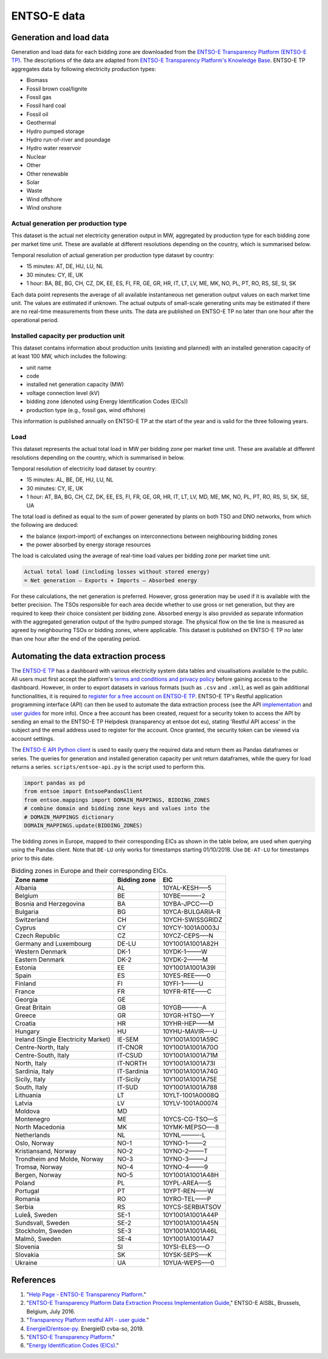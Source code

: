ENTSO-E data
============

Generation and load data
------------------------

Generation and load data for each bidding zone are downloaded from the `ENTSO-E Transparency Platform (ENTSO-E TP) <https://transparency.entsoe.eu/>`__. The descriptions of the data are adapted from `ENTSO-E Transparency Platform's Knowledge Base <https://transparency.entsoe.eu/content/static_content/Static%20content/knowledge%20base/knowledge%20base.html>`__. ENTSO-E TP aggregates data by following electricity production types:

- Biomass
- Fossil brown coal/lignite
- Fossil gas
- Fossil hard coal
- Fossil oil
- Geothermal
- Hydro pumped storage
- Hydro run-of-river and poundage
- Hydro water reservoir
- Nuclear
- Other
- Other renewable
- Solar
- Waste
- Wind offshore
- Wind onshore

Actual generation per production type
~~~~~~~~~~~~~~~~~~~~~~~~~~~~~~~~~~~~~

This dataset is the actual net electricity generation output in MW, aggregated by production type for each bidding zone per market time unit. These are available at different resolutions depending on the country, which is summarised below.

Temporal resolution of actual generation per production type dataset by country:

- 15 minutes: AT, DE, HU, LU, NL
- 30 minutes: CY, IE, UK
- 1 hour: BA, BE, BG, CH, CZ, DK, EE, ES, FI, FR, GE, GR, HR, IT, LT, LV, ME, MK, NO, PL, PT, RO, RS, SE, SI, SK

Each data point represents the average of all available instantaneous net generation output values on each market time unit. The values are estimated if unknown. The actual outputs of small-scale generating units may be estimated if there are no real-time measurements from these units. The data are published on ENTSO-E TP no later than one hour after the operational period.

Installed capacity per production unit
~~~~~~~~~~~~~~~~~~~~~~~~~~~~~~~~~~~~~~

This dataset contains information about production units (existing and planned) with an installed generation capacity of at least 100 MW, which includes the following:

- unit name
- code
- installed net generation capacity (MW)
- voltage connection level (kV)
- bidding zone (denoted using Energy Identification Codes (EICs))
- production type (e.g., fossil gas, wind offshore)

This information is published annually on ENTSO-E TP at the start of the year and is valid for the three following years.

Load
~~~~

This dataset represents the actual total load in MW per bidding zone per market time unit. These are available at different resolutions depending on the country, which is summarised in below.

Temporal resolution of electricity load dataset by country:

- 15 minutes: AL, BE, DE, HU, LU, NL
- 30 minutes: CY, IE, UK
- 1 hour: AT, BA, BG, CH, CZ, DK, EE, ES, FI, FR, GE, GR, HR, IT, LT, LV, MD, ME, MK, NO, PL, PT, RO, RS, SI, SK, SE, UA

The total load is defined as equal to the sum of power generated by plants on both TSO and DNO networks, from which the following are deduced:

- the balance (export-import) of exchanges on interconnections between neighbouring bidding zones
- the power absorbed by energy storage resources

The load is calculated using the average of real-time load values per bidding zone per market time unit.

.. code:: md

    Actual total load (including losses without stored energy)
    = Net generation – Exports + Imports – Absorbed energy

For these calculations, the net generation is preferred. However, gross generation may be used if it is available with the better precision. The TSOs responsible for each area decide whether to use gross or net generation, but they are required to keep their choice consistent per bidding zone. Absorbed energy is also provided as separate information with the aggregated generation output of the hydro pumped storage. The physical flow on the tie line is measured as agreed by neighbouring TSOs or bidding zones, where applicable. This dataset is published on ENTSO-E TP no later than one hour after the end of the operating period.

Automating the data extraction process
--------------------------------------

The `ENTSO-E TP <https://transparency.entsoe.eu/dashboard/show>`__ has a dashboard with various electricity system data tables and visualisations available to the public. All users must first accept the platform's `terms and conditions and privacy policy <https://transparency.entsoe.eu/content/static_content/Static%20content/terms%20and%20conditions/terms%20and%20conditions.html>`__ before gaining access to the dashboard. However, in order to export datasets in various formats (such as ``.csv`` and ``.xml``), as well as gain additional functionalities, it is required to `register for a free account on ENTSO-E TP <https://transparency.entsoe.eu/usrm/user/createPublicUser>`__. ENTSO-E TP's Restful application programming interface (API) can then be used to automate the data extraction process (see the API `implementation <https://transparency.entsoe.eu/content/static_content/download?path=/Static%20content/web%20api/RestfulAPI_IG.pdf>`__ and `user guides <https://transparency.entsoe.eu/content/static_content/Static%20content/web%20api/Guide.html>`__ for more info). Once a free account has been created, request for a security token to access the API by sending an email to the ENTSO-E TP Helpdesk (transparency at entsoe dot eu), stating 'Restful API access' in the subject and the email address used to register for the account. Once granted, the security token can be viewed via account settings.

The `ENTSO-E API Python client <https://github.com/EnergieID/entsoe-py>`__ is used to easily query the required data and return them as Pandas dataframes or series. The queries for generation and installed generation capacity per unit return dataframes, while the query for load returns a series.
``scripts/entsoe-api.py`` is the script used to perform this.

.. code:: py

    import pandas as pd
    from entsoe import EntsoePandasClient
    from entsoe.mappings import DOMAIN_MAPPINGS, BIDDING_ZONES
    # combine domain and bidding zone keys and values into the
    # DOMAIN_MAPPINGS dictionary
    DOMAIN_MAPPINGS.update(BIDDING_ZONES)

The bidding zones in Europe, mapped to their corresponding EICs as shown in the table below, are used when querying using the Pandas client. Note that ``DE-LU`` only works for timestamps starting 01/10/2018. Use ``DE-AT-LU`` for timestamps prior to this date.

.. table:: Bidding zones in Europe and their corresponding EICs.

    =================================== ================ ================
    **Zone name**                       **Bidding zone** **EIC**
    =================================== ================ ================
    Albania                             AL               10YAL-KESH—–5
    Belgium                             BE               10YBE———-2
    Bosnia and Herzegovina              BA               10YBA-JPCC—–D
    Bulgaria                            BG               10YCA-BULGARIA-R
    Switzerland                         CH               10YCH-SWISSGRIDZ
    Cyprus                              CY               10YCY-1001A0003J
    Czech Republic                      CZ               10YCZ-CEPS—–N
    Germany and Luxembourg              DE-LU            10Y1001A1001A82H
    Western Denmark                     DK-1             10YDK-1——–W
    Eastern Denmark                     DK-2             10YDK-2——–M
    Estonia                             EE               10Y1001A1001A39I
    Spain                               ES               10YES-REE——0
    Finland                             FI               10YFI-1——–U
    France                              FR               10YFR-RTE——C
    Georgia                             GE              
    Great Britain                       GB               10YGB———-A
    Greece                              GR               10YGR-HTSO—–Y
    Croatia                             HR               10YHR-HEP——M
    Hungary                             HU               10YHU-MAVIR—-U
    Ireland (Single Electricity Market) IE-SEM           10Y1001A1001A59C
    Centre-North, Italy                 IT-CNOR          10Y1001A1001A70O
    Centre-South, Italy                 IT-CSUD          10Y1001A1001A71M
    North, Italy                        IT-NORTH         10Y1001A1001A73I
    Sardinia, Italy                     IT-Sardinia      10Y1001A1001A74G
    Sicily, Italy                       IT-Sicily        10Y1001A1001A75E
    South, Italy                        IT-SUD           10Y1001A1001A788
    Lithuania                           LT               10YLT-1001A0008Q
    Latvia                              LV               10YLV-1001A00074
    Moldova                             MD              
    Montenegro                          ME               10YCS-CG-TSO—S
    North Macedonia                     MK               10YMK-MEPSO—-8
    Netherlands                         NL               10YNL———-L
    Oslo, Norway                        NO-1             10YNO-1——–2
    Kristiansand, Norway                NO-2             10YNO-2——–T
    Trondheim and Molde, Norway         NO-3             10YNO-3——–J
    Tromsø, Norway                      NO-4             10YNO-4——–9
    Bergen, Norway                      NO-5             10Y1001A1001A48H
    Poland                              PL               10YPL-AREA—–S
    Portugal                            PT               10YPT-REN——W
    Romania                             RO               10YRO-TEL——P
    Serbia                              RS               10YCS-SERBIATSOV
    Luleå, Sweden                       SE-1             10Y1001A1001A44P
    Sundsvall, Sweden                   SE-2             10Y1001A1001A45N
    Stockholm, Sweden                   SE-3             10Y1001A1001A46L
    Malmö, Sweden                       SE-4             10Y1001A1001A47
    Slovenia                            SI               10YSI-ELES—–O
    Slovakia                            SK               10YSK-SEPS—–K
    Ukraine                             UA               10YUA-WEPS—–0
    =================================== ================ ================

References
----------

1. "`Help Page - ENTSO-E Transparency Platform <https://transparency.entsoe.eu/content/static_content/Static%20content/knowledge%20base/knowledge%20base.html>`__."
2. "`ENTSO-E Transparency Platform Data Extraction Process Implementation Guide <https://transparency.entsoe.eu/content/static_content/download?path=/Static%20content/web%20api/RestfulAPI_IG.pdf>`__," ENTSO-E AISBL, Brussels, Belgium, July 2016.
3. "`Transparency Platform restful API - user guide <https://transparency.entsoe.eu/content/static_content/Static%20content/web%20api/Guide.html>`__."
4. `EnergieID/entsoe-py <https://github.com/EnergieID/entsoe-py>`__. EnergieID cvba-so, 2019.
5. "`ENTSO-E Transparency Platform <https://transparency.entsoe.eu/>`__."
6. "`Energy Identification Codes (EICs) <https://www.entsoe.eu/data/energy-identification-codes-eic/>`__."
